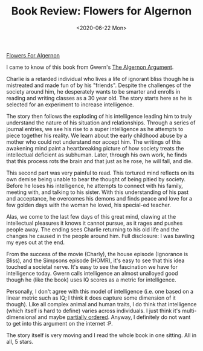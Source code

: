 #+hugo_base_dir: ../
#+date: <2020-06-22 Mon>
#+hugo_tags: books review scifi
#+hugo_categories: books
#+TITLE: Book Review: Flowers for Algernon

  [[https://www.goodreads.com/book/show/36576608-flowers-for-algernon][Flowers For Algernon]]

  I came to know of this book from Gwern's [[https://www.gwern.net/Drug-heuristics][The Algernon Argument]].

  Charlie is a retarded individual who lives a life of ignorant bliss though he is mistreated and made fun of by his "friends". Despite the challenges of the society around him, he desperately wants to be smarter and enrolls in reading and writing classes as a 30 year old. The story starts here as he is selected for an experiment to increase intelligence.

  The story then follows the exploding of his intelligence leading him to truly understand the nature of his situation and relationships. Through a series of journal entries, we see his rise to a super intelligence as he attempts to piece together his reality. We learn about the early childhood abuse by a mother who could not understand nor accept him. The writings of this awakening mind paint a heartbreaking picture of how society treats the intellectual deficient as subhuman. Later, through his own work, he finds that this process rots the brain and that just as he rose, he will fall, and die.

  This second part was very painful to read. This tortured mind reflects on its own demise being unable to bear the thought of being pitied by society. Before he loses his intelligence, he attempts to connect with his family, meeting with, and talking to his sister. With this understanding of his past and acceptance, he overcomes his demons and finds peace and love for a few golden days with the woman he loved, his special-ed teacher.

  Alas, we come to the last few days of this great mind, clawing at the intellectual pleasures it knows it cannot pursue, as it rages and pushes people away. The ending sees Charlie returning to his old life and the changes he caused in the people around him. Full disclosure: I was bawling my eyes out at the end.

  From the success of the movie (Charly), the house episode (Ignorance is Bliss), and the Simpsons episode (HOMR), it's easy to see that this idea touched a societal nerve. It's easy to see the fascination we have for intelligence today. Gwern calls intelligence an almost unalloyed good though he (like the book) uses IQ scores as a metric for intelligence. 

  Personally, I don't agree with this model of intelligence (i.e. one based on a linear metric such as IQ; I think it does capture some dimension of it though). Like all complex animal and human traits, I do think that intelligence (which itself is hard to define) varies across individuals. I just think it's multi-dimensional and maybe [[https://en.wikipedia.org/wiki/Partially_ordered_set][partially ordered]]. Anyway, I definitely do not want to get into this argument on the internet :P.

  The story itself is very moving and I read the whole book in one sitting. All in all, 5 stars.
